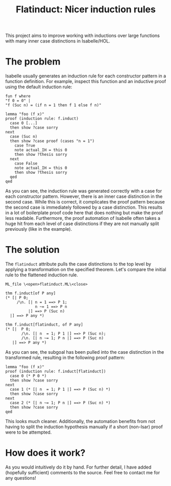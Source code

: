 #+title: Flatinduct: Nicer induction rules

This project aims to improve working with inductions over large functions with many inner case distinctions in Isabelle/HOL.

* The problem
Isabelle usually generates an induction rule for each constructor pattern in a function definition. For example, inspect this function and an inductive proof using the default induction rule:

#+begin_src isabelle
fun f where
"f 0 = 0" |
"f (Suc n) = (if n = 1 then f 1 else f n)"

lemma "foo (f x)"
proof (induction rule: f.induct)
  case 0 [...]
  then show ?case sorry
next
  case (Suc n)
  then show ?case proof (cases "n = 1")
    case True
    note actual_IH = this 0
    then show ?thesis sorry
  next
    case False
    note actual_IH = this 0
    then show ?thesis sorry
  qed
qed
#+end_src

As you can see, the induction rule was generated correctly with a case for each constructor pattern. However, there is an inner case distinction in the second case. While this is correct, it complicates the proof pattern because the second case is immediately followed by a case distinction. This results in a lot of boilerplate proof code here that does nothing but make the proof less readable. Furthermore, the proof automation of Isabelle often takes a huge hit from each level of case distinctions if they are not manually split previously (like in the example).

* The solution
The ~flatinduct~ attribute pulls the case distinctions to the top level by applying a transformation on the specified theorem. Let's compare the initial rule to the flattened induction rule.

#+begin_src isabelle
ML_file \<open>flatinduct.ML\<close>

thm f.induct[of P any]
(* [| P 0;
     /\n. [| n = 1 ==> P 1;
             n ~= 1 ==> P n
          |] ==> P (Suc n)
  |] ==> P any *)

thm f.induct[flatinduct, of P any]
(* [|  P 0;
       /\n. [| n  = 1; P 1 |] ==> P (Suc n);
       /\n. [| n ~= 1; P n |] ==> P (Suc n)
   |] ==> P any *)
#+end_src

As you can see, the subgoal has been pulled into the case distinction in the transformed rule, resulting in the following proof pattern:
#+begin_src isabelle
lemma "foo (f x)"
proof (induction rule: f.induct[flatinduct])
  case 0 (* P 0 *)
  then show ?case sorry
next
  case 1 (* [| n  = 1; P 1 |] ==> P (Suc n) *)
  then show ?case sorry
next
  case 2 (* [| n ~= 1; P n |] ==> P (Suc n) *)
  then show ?case sorry
qed
#+end_src

This looks much cleaner. Additionally, the automation benefits from not having to split the induction hypothesis manually if a short (non-Isar) proof were to be attempted.

* How does it work?
As you would intuitively do it by hand. For further detail, I have added (hopefully sufficient) comments to the source. Feel free to contact me for any questions!
